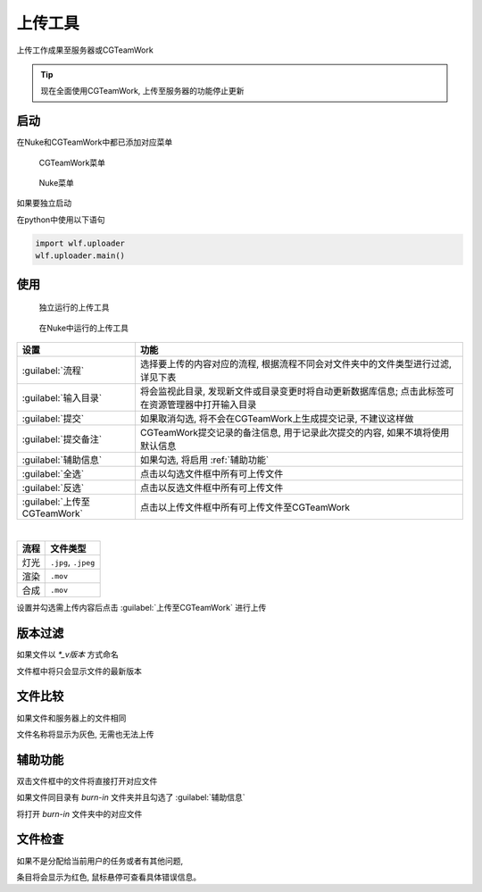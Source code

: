 上传工具
===============

上传工作成果至服务器或CGTeamWork

.. tip::

  现在全面使用CGTeamWork, 上传至服务器的功能停止更新

启动
------------

在Nuke和CGTeamWork中都已添加对应菜单

.. figure:: uploader_cgtw.png

  CGTeamWork菜单

.. figure:: uploader_nuke_menu.png

  Nuke菜单

如果要独立启动

在python中使用以下语句

.. code-block:: python

  import wlf.uploader
  wlf.uploader.main()


使用
----------------

.. figure:: uploader.png

  独立运行的上传工具

.. figure:: uploader_nuke.png

  在Nuke中运行的上传工具

============================= ==============================================================================================
设置                           功能
============================= ==============================================================================================
:guilabel:`流程`                选择要上传的内容对应的流程, 根据流程不同会对文件夹中的文件类型进行过滤, 详见下表
:guilabel:`输入目录`            将会监视此目录, 发现新文件或目录变更时将自动更新数据库信息; 点击此标签可在资源管理器中打开输入目录
:guilabel:`提交`                如果取消勾选, 将不会在CGTeamWork上生成提交记录, 不建议这样做
:guilabel:`提交备注`            CGTeamWork提交记录的备注信息, 用于记录此次提交的内容, 如果不填将使用默认信息
:guilabel:`辅助信息`            如果勾选, 将启用 :ref:`辅助功能`
:guilabel:`全选`                点击以勾选文件框中所有可上传文件
:guilabel:`反选`                点击以反选文件框中所有可上传文件
:guilabel:`上传至CGTeamWork`    点击以上传文件框中所有可上传文件至CGTeamWork
============================= ==============================================================================================

|

======== ==============================
流程      文件类型
======== ==============================
灯光      ``.jpg``,  ``.jpeg``
渲染      ``.mov``
合成      ``.mov``
======== ==============================

设置并勾选需上传内容后点击 :guilabel:`上传至CGTeamWork` 进行上传

版本过滤
----------------------

如果文件以 `*_v版本` 方式命名

文件框中将只会显示文件的最新版本

文件比较
-------------

如果文件和服务器上的文件相同

文件名称将显示为灰色, 无需也无法上传

.. _`辅助功能`:

辅助功能
--------------------

双击文件框中的文件将直接打开对应文件

如果文件同目录有 `burn-in` 文件夹并且勾选了 :guilabel:`辅助信息`

将打开 `burn-in` 文件夹中的对应文件

文件检查
-------------------

.. image:: uploader_error.png

如果不是分配给当前用户的任务或者有其他问题,

条目将会显示为红色, 鼠标悬停可查看具体错误信息。
